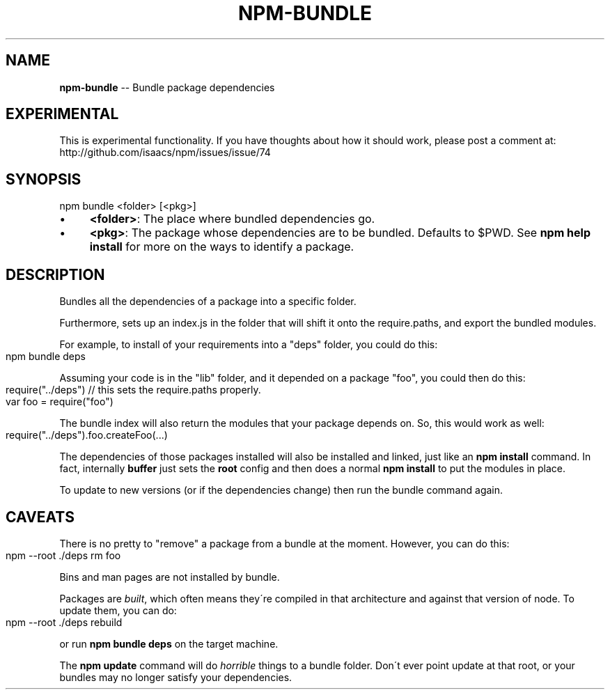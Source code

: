 .\" Generated with Ronnjs/v0.1
.\" http://github.com/kapouer/ronnjs/
.
.TH "NPM\-BUNDLE" "1" "August 2010" "" ""
.
.SH "NAME"
\fBnpm-bundle\fR \-\- Bundle package dependencies
.
.SH "EXPERIMENTAL"
This is experimental functionality\.  If you have thoughts about how it
should work, please post a comment at:
http://github\.com/isaacs/npm/issues/issue/74
.
.SH "SYNOPSIS"
.
.nf
npm bundle <folder> [<pkg>]
.
.fi
.
.IP "\(bu" 4
\fB<folder>\fR:
The place where bundled dependencies go\.
.
.IP "\(bu" 4
\fB<pkg>\fR:
The package whose dependencies are to be bundled\. Defaults to $PWD\.
See \fBnpm help install\fR for more on the ways to identify a package\.
.
.IP "" 0
.
.SH "DESCRIPTION"
Bundles all the dependencies of a package into a specific folder\.
.
.P
Furthermore, sets up an index\.js in the folder that will shift it onto the
require\.paths, and export the bundled modules\.
.
.P
For example, to install of your requirements into a "deps" folder,
you could do this:
.
.IP "" 4
.
.nf
npm bundle deps
.
.fi
.
.IP "" 0
.
.P
Assuming your code is in the "lib" folder, and it depended on a package
"foo", you could then do this:
.
.IP "" 4
.
.nf
require("\.\./deps") // this sets the require\.paths properly\.
var foo = require("foo")
.
.fi
.
.IP "" 0
.
.P
The bundle index will also return the modules that your package
depends on\.  So, this would work as well:
.
.IP "" 4
.
.nf
require("\.\./deps")\.foo\.createFoo(\.\.\.)
.
.fi
.
.IP "" 0
.
.P
The dependencies of those packages installed will also be installed and
linked, just like an \fBnpm install\fR command\.  In fact, internally \fBbuffer\fR
just sets the \fBroot\fR config and then does a normal \fBnpm install\fR to put
the modules in place\.
.
.P
To update to new versions (or if the dependencies change) then run the
bundle command again\.
.
.SH "CAVEATS"
There is no pretty to "remove" a package from a bundle at the moment\.
However, you can do this:
.
.IP "" 4
.
.nf
npm \-\-root \./deps rm foo
.
.fi
.
.IP "" 0
.
.P
Bins and man pages are not installed by bundle\.
.
.P
Packages are \fIbuilt\fR, which often means they\'re compiled in that
architecture and against that version of node\.  To update them, you can
do:
.
.IP "" 4
.
.nf
npm \-\-root \./deps rebuild
.
.fi
.
.IP "" 0
.
.P
or run \fBnpm bundle deps\fR on the target machine\.
.
.P
The \fBnpm update\fR command will do \fIhorrible\fR things to a bundle folder\.
Don\'t ever point update at that root, or your bundles may no longer
satisfy your dependencies\.
